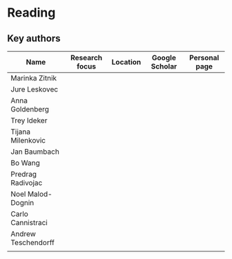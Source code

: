 * Reading

** Key authors

|---------------------+----------------+----------+----------------+---------------|
| Name                | Research focus | Location | Google Scholar | Personal page |
|---------------------+----------------+----------+----------------+---------------|
| Marinka Zitnik      |                |          |                |               |
| Jure Leskovec       |                |          |                |               |
| Anna Goldenberg     |                |          |                |               |
| Trey Ideker         |                |          |                |               |
| Tijana Milenkovic   |                |          |                |               |
| Jan Baumbach        |                |          |                |               |
| Bo Wang             |                |          |                |               |
| Predrag Radivojac   |                |          |                |               |
| Noel Malod-Dognin   |                |          |                |               |
| Carlo Cannistraci   |                |          |                |               |
| Andrew Teschendorff |                |          |                |               |
|                     |                |          |                |               |
|---------------------+----------------+----------+----------------+---------------|
